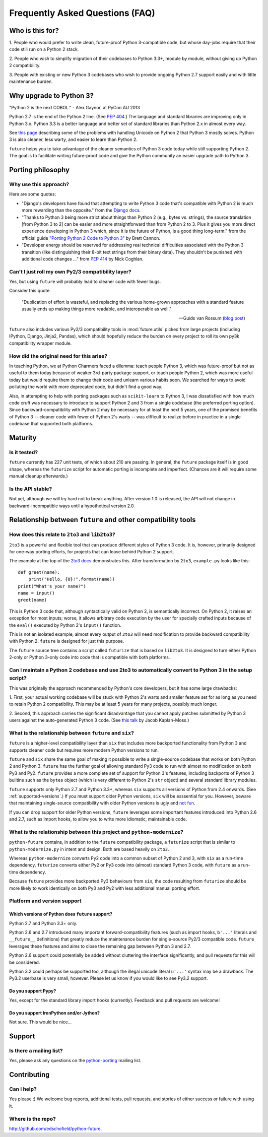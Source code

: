 Frequently Asked Questions (FAQ)
********************************

Who is this for?
================

1. People who would prefer to write clean, future-proof Python
3-compatible code, but whose day-jobs require that their code still run
on a Python 2 stack.

2. People who wish to simplify migration of their codebases to Python
3.3+, module by module, without giving up Python 2 compatibility.

3. People with existing or new Python 3 codebases who wish to provide
ongoing Python 2.7 support easily and with little maintenance burden.


Why upgrade to Python 3?
========================

.. epigraph::
"Python 2 is the next COBOL." - Alex Gaynor, at PyCon AU 2013

Python 2.7 is the end of the Python 2 line. (See `PEP 404
<http://www.python.org/peps/pep-0404/>`_.) The language and standard
libraries are improving only in Python 3.x. Python 3.3 is a better
language and better set of standard libraries than Python 2.x in almost
every way.

See `this page
<http://http://pythonhosted.org/kitchen/unicode-frustrations.html>`_
describing some of the problems with handling Unicode on Python 2 that
Python 3 mostly solves. Python 3 is also cleaner, less warty, and easier
to learn than Python 2.

``future`` helps you to take advantage of the cleaner semantics of Python
3 code today while still supporting Python 2. The goal is to facilitate
writing future-proof code and give the Python community an easier upgrade
path to Python 3.


Porting philosophy
==================

Why use this approach?
----------------------

Here are some quotes:

- "Django's developers have found that attempting to write Python 3 code
  that's compatible with Python 2 is much more rewarding than the
  opposite." from the `Django docs
  <https://docs.djangoproject.com/en/dev/topics/python3/>`_.

- "Thanks to Python 3 being more strict about things than Python 2 (e.g.,
  bytes vs. strings), the source translation [from Python 3 to 2] can be
  easier and more straightforward than from Python 2 to 3. Plus it gives
  you more direct experience developing in Python 3 which, since it is
  the future of Python, is a good thing long-term." from the official
  guide `"Porting Python 2 Code to Python 3"
  <http://docs.python.org/2/howto/pyporting.html>`_ by Brett Cannon.

- "Developer energy should be reserved for addressing real technical
  difficulties associated with the Python 3 transition (like
  distinguishing their 8-bit text strings from their binary data). They
  shouldn't be punished with additional code changes ..." from `PEP 414
  <http://www.python.org/dev/peps/pep-0414/>`_ by Nick Coghlan.


Can't I just roll my own Py2/3 compatibility layer?
---------------------------------------------------

Yes, but using ``future`` will probably lead to cleaner code with fewer
bugs.

Consider this quote:

.. epigraph::

  "Duplication of effort is wasteful, and replacing the various
  home-grown approaches with a standard feature usually ends up making
  things more readable, and interoperable as well."

  -- Guido van Rossum (`blog post <http://www.artima.com/weblogs/viewpost.jsp?thread=86641>`_)


``future`` also includes various Py2/3 compatibility tools in
:mod:`future.utils` picked from large projects (including IPython,
Django, Jinja2, Pandas), which should hopefully reduce the burden on
every project to roll its own py3k compatibility wrapper module.


How did the original need for this arise?
-----------------------------------------

In teaching Python, we at Python Charmers faced a dilemma: teach people
Python 3, which was future-proof but not as useful to them today because
of weaker 3rd-party package support, or teach people Python 2, which was
more useful today but would require them to change their code and unlearn
various habits soon. We searched for ways to avoid polluting the world
with more deprecated code, but didn't find a good way.

Also, in attempting to help with porting packages such as
``scikit-learn`` to Python 3, I was dissatisfied with how much code cruft
was necessary to introduce to support Python 2 and 3 from a single
codebase (the preferred porting option). Since backward-compatibility
with Python 2 may be necessary for at least the next 5 years, one of the
promised benefits of Python 3 -- cleaner code with fewer of Python 2's
warts -- was difficult to realize before in practice in a single codebase
that supported both platforms.


Maturity
========

Is it tested?
-------------

``future`` currently has 227 unit tests, of which about 210 are passing.
In general, the ``future`` package itself is in good shape, whereas the
``futurize`` script for automatic porting is incomplete and imperfect.
(Chances are it will require some manual cleanup afterwards.)
    
Is the API stable?
------------------

Not yet, although we will try hard not to break anything. After version
1.0 is released, the API will not change in backward-incompatible ways
until a hypothetical version 2.0.

..
    Are there any example of Python 2 packages ported to Python 3 using ``future`` and ``futurize``?
    ------------------------------------------------------------------------------------------------
    
    Yes, an example is the port of ``xlwt``, available `here
    <https://github.com/python-excel/xlwt/pull/32>`_.
    
	The code also contains backports for several Py3 standard library
	modules under ``future/standard_library/``.


Relationship between ``future`` and other compatibility tools
=============================================================

How does this relate to ``2to3`` and ``lib2to3``?
-------------------------------------------------

``2to3`` is a powerful and flexible tool that can produce different
styles of Python 3 code. It is, however, primarily designed for one-way
porting efforts, for projects that can leave behind Python 2 support.

The example at the top of the `2to3 docs
<http://docs.python.org/2/library/2to3.html>`_ demonstrates this.  After
transformation by ``2to3``, ``example.py`` looks like this::

    def greet(name):
        print("Hello, {0}!".format(name))
    print("What's your name?")
    name = input()
    greet(name)

This is Python 3 code that, although syntactically valid on Python 2,
is semantically incorrect. On Python 2, it raises an exception for
most inputs; worse, it allows arbitrary code execution by the user
for specially crafted inputs because of the ``eval()`` executed by Python
2's ``input()`` function.

This is not an isolated example; almost every output of ``2to3`` will
need modification to provide backward compatibility with Python 2.
``future`` is designed for just this purpose.

The ``future`` source tree contains a script called ``futurize`` that is
based on ``lib2to3``. It is designed to turn either Python 2-only or
Python 3-only code into code that is compatible with both platforms.


Can I maintain a Python 2 codebase and use 2to3 to automatically convert to Python 3 in the setup script?
---------------------------------------------------------------------------------------------------------

This was originally the approach recommended by Python's core developers,
but it has some large drawbacks:
    
1. First, your actual working codebase will be stuck with Python 2's
warts and smaller feature set for as long as you need to retain Python 2
compatibility. This may be at least 5 years for many projects, possibly
much longer.
    
2. Second, this approach carries the significant disadvantage that you
cannot apply patches submitted by Python 3 users against the
auto-generated Python 3 code. (See `this talk
<http://www.youtube.com/watch?v=xNZ4OVO2Z_E>`_ by Jacob Kaplan-Moss.)


What is the relationship between ``future`` and ``six``?
--------------------------------------------------------

``future`` is a higher-level compatibility layer than ``six`` that
includes more backported functionality from Python 3 and supports cleaner
code but requires more modern Python versions to run.

``future`` and ``six`` share the same goal of making it possible to write
a single-source codebase that works on both Python 2 and Python 3.
``future`` has the further goal of allowing standard Py3 code to run with
almost no modification on both Py3 and Py2. ``future`` provides a more
complete set of support for Python 3's features, including backports of
Python 3 builtins such as the ``bytes`` object (which is very different
to Python 2's ``str`` object) and several standard library modules.

``future`` supports only Python 2.7 and Python 3.3+, whereas ``six``
supports all versions of Python from 2.4 onwards. (See
:ref:`supported-versions`.) If you must support older Python versions,
``six`` will be esssential for you. However, beware that maintaining
single-source compatibility with older Python versions is ugly and `not
fun <http://lucumr.pocoo.org/2013/5/21/porting-to-python-3-redux/>`_.

If you can drop support for older Python versions, ``future`` leverages
some important features introduced into Python 2.6 and 2.7, such as
import hooks, to allow you to write more idiomatic, maintainable code.


What is the relationship between this project and ``python-modernize``?
-----------------------------------------------------------------------

``python-future`` contains, in addition to the ``future`` compatibility
package, a ``futurize`` script that is similar to ``python-modernize.py``
in intent and design. Both are based heavily on ``2to3``.
    
Whereas ``python-modernize`` converts Py2 code into a common subset of
Python 2 and 3, with ``six`` as a run-time dependency, ``futurize``
converts either Py2 or Py3 code into (almost) standard Python 3 code,
with ``future`` as a run-time dependency.    

Because ``future`` provides more backported Py3 behaviours from ``six``,
the code resulting from ``futurize`` should be more likely to work
identically on both Py3 and Py2 with less additional manual porting
effort.


Platform and version support
----------------------------

.. _supported-versions:

Which versions of Python does ``future`` support?
~~~~~~~~~~~~~~~~~~~~~~~~~~~~~~~~~~~~~~~~~~~~~~~~~

Python 2.7 and Python 3.3+ only.

Python 2.6 and 2.7 introduced many important forward-compatibility
features (such as import hooks, ``b'...'`` literals and ``__future__``
definitions) that greatly reduce the maintenance burden for single-source
Py2/3 compatible code. ``future`` leverages these features and aims to
close the remaining gap between Python 3 and 2.7.

Python 2.6 support could potentially be added without cluttering the
interface significantly, and pull requests for this will be considered.
    
Python 3.2 could perhaps be supported too, although the illegal unicode
literal ``u'...'`` syntax may be a drawback. The Py3.2 userbase is
very small, however. Please let us know if you would like to see Py3.2
support.


Do you support Pypy?
~~~~~~~~~~~~~~~~~~~~

Yes, except for the standard library import hooks (currently). Feedback
and pull requests are welcome!


Do you support IronPython and/or Jython?
~~~~~~~~~~~~~~~~~~~~~~~~~~~~~~~~~~~~~~~~~~~~

Not sure. This would be nice...


.. _support:

Support
=======

Is there a mailing list?
------------------------

Yes, please ask any questions on the `python-porting
<https://mail.python.org/mailman/listinfo/python-porting>`_ mailing list.


.. _contributing:

Contributing
============

Can I help?
-----------

Yes please :) We welcome bug reports, additional tests, pull requests,
and stories of either success or failure with using it.


Where is the repo?
------------------

`<http://github.com/edschofield/python-future>`_.

